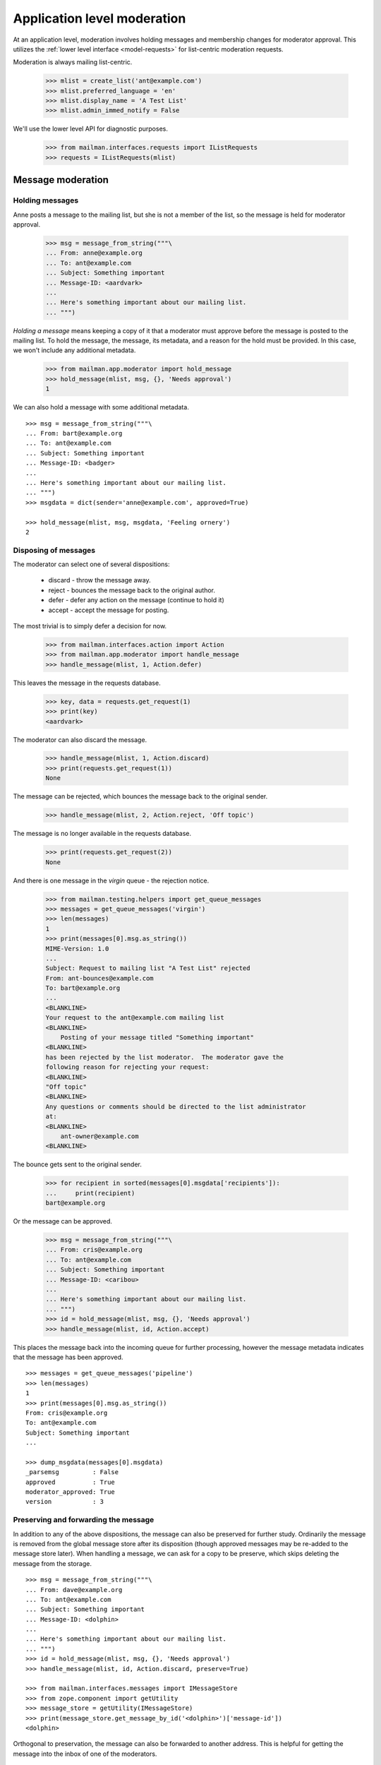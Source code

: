 .. _app-moderator:

============================
Application level moderation
============================

At an application level, moderation involves holding messages and membership
changes for moderator approval.  This utilizes the :ref:`lower level interface
<model-requests>` for list-centric moderation requests.

Moderation is always mailing list-centric.

    >>> mlist = create_list('ant@example.com')
    >>> mlist.preferred_language = 'en'
    >>> mlist.display_name = 'A Test List'
    >>> mlist.admin_immed_notify = False

We'll use the lower level API for diagnostic purposes.

    >>> from mailman.interfaces.requests import IListRequests
    >>> requests = IListRequests(mlist)


Message moderation
==================

Holding messages
----------------

Anne posts a message to the mailing list, but she is not a member of the list,
so the message is held for moderator approval.

    >>> msg = message_from_string("""\
    ... From: anne@example.org
    ... To: ant@example.com
    ... Subject: Something important
    ... Message-ID: <aardvark>
    ...
    ... Here's something important about our mailing list.
    ... """)

*Holding a message* means keeping a copy of it that a moderator must approve
before the message is posted to the mailing list.  To hold the message, the
message, its metadata, and a reason for the hold must be provided.  In this
case, we won't include any additional metadata.

    >>> from mailman.app.moderator import hold_message
    >>> hold_message(mlist, msg, {}, 'Needs approval')
    1

We can also hold a message with some additional metadata.
::

    >>> msg = message_from_string("""\
    ... From: bart@example.org
    ... To: ant@example.com
    ... Subject: Something important
    ... Message-ID: <badger>
    ...
    ... Here's something important about our mailing list.
    ... """)
    >>> msgdata = dict(sender='anne@example.com', approved=True)

    >>> hold_message(mlist, msg, msgdata, 'Feeling ornery')
    2


Disposing of messages
---------------------

The moderator can select one of several dispositions:

  * discard - throw the message away.
  * reject - bounces the message back to the original author.
  * defer - defer any action on the message (continue to hold it)
  * accept - accept the message for posting.

The most trivial is to simply defer a decision for now.

    >>> from mailman.interfaces.action import Action
    >>> from mailman.app.moderator import handle_message
    >>> handle_message(mlist, 1, Action.defer)

This leaves the message in the requests database.

    >>> key, data = requests.get_request(1)
    >>> print(key)
    <aardvark>

The moderator can also discard the message.

    >>> handle_message(mlist, 1, Action.discard)
    >>> print(requests.get_request(1))
    None

The message can be rejected, which bounces the message back to the original
sender.

    >>> handle_message(mlist, 2, Action.reject, 'Off topic')

The message is no longer available in the requests database.

    >>> print(requests.get_request(2))
    None

And there is one message in the *virgin* queue - the rejection notice.

    >>> from mailman.testing.helpers import get_queue_messages
    >>> messages = get_queue_messages('virgin')
    >>> len(messages)
    1
    >>> print(messages[0].msg.as_string())
    MIME-Version: 1.0
    ...
    Subject: Request to mailing list "A Test List" rejected
    From: ant-bounces@example.com
    To: bart@example.org
    ...
    <BLANKLINE>
    Your request to the ant@example.com mailing list
    <BLANKLINE>
        Posting of your message titled "Something important"
    <BLANKLINE>
    has been rejected by the list moderator.  The moderator gave the
    following reason for rejecting your request:
    <BLANKLINE>
    "Off topic"
    <BLANKLINE>
    Any questions or comments should be directed to the list administrator
    at:
    <BLANKLINE>
        ant-owner@example.com
    <BLANKLINE>

The bounce gets sent to the original sender.

    >>> for recipient in sorted(messages[0].msgdata['recipients']):
    ...     print(recipient)
    bart@example.org

Or the message can be approved.

    >>> msg = message_from_string("""\
    ... From: cris@example.org
    ... To: ant@example.com
    ... Subject: Something important
    ... Message-ID: <caribou>
    ...
    ... Here's something important about our mailing list.
    ... """)
    >>> id = hold_message(mlist, msg, {}, 'Needs approval')
    >>> handle_message(mlist, id, Action.accept)

This places the message back into the incoming queue for further processing,
however the message metadata indicates that the message has been approved.
::

    >>> messages = get_queue_messages('pipeline')
    >>> len(messages)
    1
    >>> print(messages[0].msg.as_string())
    From: cris@example.org
    To: ant@example.com
    Subject: Something important
    ...

    >>> dump_msgdata(messages[0].msgdata)
    _parsemsg         : False
    approved          : True
    moderator_approved: True
    version           : 3


Preserving and forwarding the message
-------------------------------------

In addition to any of the above dispositions, the message can also be
preserved for further study.  Ordinarily the message is removed from the
global message store after its disposition (though approved messages may be
re-added to the message store later).  When handling a message, we can ask for
a copy to be preserve, which skips deleting the message from the storage.
::

    >>> msg = message_from_string("""\
    ... From: dave@example.org
    ... To: ant@example.com
    ... Subject: Something important
    ... Message-ID: <dolphin>
    ...
    ... Here's something important about our mailing list.
    ... """)
    >>> id = hold_message(mlist, msg, {}, 'Needs approval')
    >>> handle_message(mlist, id, Action.discard, preserve=True)

    >>> from mailman.interfaces.messages import IMessageStore
    >>> from zope.component import getUtility
    >>> message_store = getUtility(IMessageStore)
    >>> print(message_store.get_message_by_id('<dolphin>')['message-id'])
    <dolphin>

Orthogonal to preservation, the message can also be forwarded to another
address.  This is helpful for getting the message into the inbox of one of the
moderators.
::

    >>> msg = message_from_string("""\
    ... From: elly@example.org
    ... To: ant@example.com
    ... Subject: Something important
    ... Message-ID: <elephant>
    ...
    ... Here's something important about our mailing list.
    ... """)
    >>> req_id = hold_message(mlist, msg, {}, 'Needs approval')
    >>> handle_message(mlist, req_id, Action.discard,
    ...                forward=['zack@example.com'])

The forwarded message is in the virgin queue, destined for the moderator.
::

    >>> messages = get_queue_messages('virgin')
    >>> len(messages)
    1
    >>> print(messages[0].msg.as_string())
    Subject: Forward of moderated message
    From: ant-bounces@example.com
    To: zack@example.com
    ...

    >>> for recipient in sorted(messages[0].msgdata['recipients']):
    ...     print(recipient)
    zack@example.com


Holding subscription requests
=============================

For closed lists, subscription requests will also be held for moderator
approval.  In this case, several pieces of information related to the
subscription must be provided, including the subscriber's address and real
name, what kind of delivery option they are choosing and their preferred
language.

    >>> from mailman.app.moderator import hold_subscription
    >>> from mailman.interfaces.member import DeliveryMode
    >>> from mailman.interfaces.subscriptions import RequestRecord
    >>> req_id = hold_subscription(
    ...     mlist,
    ...     RequestRecord('fred@example.org', 'Fred Person',
    ...                   DeliveryMode.regular, 'en'))


Disposing of membership change requests
---------------------------------------

Just as with held messages, the moderator can select one of several
dispositions for this membership change request.  The most trivial is to
simply defer a decision for now.

    >>> from mailman.app.moderator import handle_subscription
    >>> handle_subscription(mlist, req_id, Action.defer)
    >>> requests.get_request(req_id) is not None
    True

The held subscription can also be discarded.

    >>> handle_subscription(mlist, req_id, Action.discard)
    >>> print(requests.get_request(req_id))
    None

Gwen tries to subscribe to the mailing list, but...

    >>> req_id = hold_subscription(
    ...     mlist,
    ...     RequestRecord('gwen@example.org', 'Gwen Person',
    ...                   DeliveryMode.regular, 'en'))


...her request is rejected...

    >>> handle_subscription(
    ...     mlist, req_id, Action.reject, 'This is a closed list')
    >>> messages = get_queue_messages('virgin')
    >>> len(messages)
    1

...and she receives a rejection notice.

    >>> print(messages[0].msg.as_string())
    MIME-Version: 1.0
    ...
    Subject: Request to mailing list "A Test List" rejected
    From: ant-bounces@example.com
    To: gwen@example.org
    ...
    Your request to the ant@example.com mailing list
    <BLANKLINE>
        Subscription request
    <BLANKLINE>
    has been rejected by the list moderator.  The moderator gave the
    following reason for rejecting your request:
    <BLANKLINE>
    "This is a closed list"
    ...

The subscription can also be accepted.  This subscribes the address to the
mailing list.

    >>> mlist.send_welcome_message = False
    >>> req_id = hold_subscription(
    ...     mlist,
    ...     RequestRecord('herb@example.org', 'Herb Person',
    ...                   DeliveryMode.regular, 'en'))

The moderators accept the subscription request.

    >>> handle_subscription(mlist, req_id, Action.accept)

And now Herb is a member of the mailing list.

    >>> print(mlist.members.get_member('herb@example.org').address)
    Herb Person <herb@example.org>


Holding unsubscription requests
===============================

Some lists require moderator approval for unsubscriptions.  In this case, only
the unsubscribing address is required.

Herb now wants to leave the mailing list, but his request must be approved.

    >>> from mailman.app.moderator import hold_unsubscription
    >>> req_id = hold_unsubscription(mlist, 'herb@example.org')

As with subscription requests, the unsubscription request can be deferred.

    >>> from mailman.app.moderator import handle_unsubscription
    >>> handle_unsubscription(mlist, req_id, Action.defer)
    >>> print(mlist.members.get_member('herb@example.org').address)
    Herb Person <herb@example.org>

The held unsubscription can also be discarded, and the member will remain
subscribed.

    >>> handle_unsubscription(mlist, req_id, Action.discard)
    >>> print(mlist.members.get_member('herb@example.org').address)
    Herb Person <herb@example.org>

The request can be rejected, in which case a message is sent to the member,
and the person remains a member of the mailing list.

    >>> req_id = hold_unsubscription(mlist, 'herb@example.org')
    >>> handle_unsubscription(mlist, req_id, Action.reject, 'No can do')
    >>> print(mlist.members.get_member('herb@example.org').address)
    Herb Person <herb@example.org>

Herb gets a rejection notice.
::

    >>> messages = get_queue_messages('virgin')
    >>> len(messages)
    1

    >>> print(messages[0].msg.as_string())
    MIME-Version: 1.0
    ...
    Subject: Request to mailing list "A Test List" rejected
    From: ant-bounces@example.com
    To: herb@example.org
    ...
    Your request to the ant@example.com mailing list
    <BLANKLINE>
        Unsubscription request
    <BLANKLINE>
    has been rejected by the list moderator.  The moderator gave the
    following reason for rejecting your request:
    <BLANKLINE>
    "No can do"
    ...

The unsubscription request can also be accepted.  This removes the member from
the mailing list.

    >>> req_id = hold_unsubscription(mlist, 'herb@example.org')
    >>> mlist.send_goodbye_message = False
    >>> handle_unsubscription(mlist, req_id, Action.accept)
    >>> print(mlist.members.get_member('herb@example.org'))
    None


Notifications
=============

Membership change requests
--------------------------

Usually, the list administrators want to be notified when there are membership
change requests they need to moderate.  These notifications are sent when the
list is configured to send them.

    >>> mlist.admin_immed_notify = True

Iris tries to subscribe to the mailing list.

    >>> req_id = hold_subscription(mlist,
    ...     RequestRecord('iris@example.org', 'Iris Person',
    ...                   DeliveryMode.regular, 'en'))

There's now a message in the virgin queue, destined for the list owner.

    >>> messages = get_queue_messages('virgin')
    >>> len(messages)
    1
    >>> print(messages[0].msg.as_string())
    MIME-Version: 1.0
    ...
    Subject: New subscription request to A Test List from iris@example.org
    From: ant-owner@example.com
    To: ant-owner@example.com
    ...
    Your authorization is required for a mailing list subscription request
    approval:
    <BLANKLINE>
        For:  iris@example.org
        List: ant@example.com

Similarly, the administrator gets notifications on unsubscription requests.
Jeff is a member of the mailing list, and chooses to unsubscribe.

    >>> unsub_req_id = hold_unsubscription(mlist, 'jeff@example.org')
    >>> messages = get_queue_messages('virgin')
    >>> len(messages)
    1
    >>> print(messages[0].msg.as_string())
    MIME-Version: 1.0
    ...
    Subject: New unsubscription request from A Test List by jeff@example.org
    From: ant-owner@example.com
    To: ant-owner@example.com
    ...
    Your authorization is required for a mailing list unsubscription
    request approval:
    <BLANKLINE>
        By:   jeff@example.org
        From: ant@example.com
    ...


Membership changes
------------------

When a new member request is accepted, the mailing list administrators can
receive a membership change notice.

    >>> mlist.admin_notify_mchanges = True
    >>> mlist.admin_immed_notify = False
    >>> handle_subscription(mlist, req_id, Action.accept)
    >>> messages = get_queue_messages('virgin')
    >>> len(messages)
    1
    >>> print(messages[0].msg.as_string())
    MIME-Version: 1.0
    ...
    Subject: A Test List subscription notification
    From: noreply@example.com
    To: ant-owner@example.com
    ...
    Iris Person <iris@example.org> has been successfully subscribed to A
    Test List.

Similarly when an unsubscription request is accepted, the administrators can
get a notification.

    >>> req_id = hold_unsubscription(mlist, 'iris@example.org')
    >>> handle_unsubscription(mlist, req_id, Action.accept)
    >>> messages = get_queue_messages('virgin')
    >>> len(messages)
    1
    >>> print(messages[0].msg.as_string())
    MIME-Version: 1.0
    ...
    Subject: A Test List unsubscription notification
    From: noreply@example.com
    To: ant-owner@example.com
    ...
    Iris Person <iris@example.org> has been removed from A Test List.


Welcome messages
----------------

When a member is subscribed to the mailing list via moderator approval, she
can get a welcome message.

    >>> mlist.admin_notify_mchanges = False
    >>> mlist.send_welcome_message = True
    >>> req_id = hold_subscription(mlist,
    ...     RequestRecord('kate@example.org', 'Kate Person',
    ...                   DeliveryMode.regular, 'en'))
    >>> handle_subscription(mlist, req_id, Action.accept)
    >>> messages = get_queue_messages('virgin')
    >>> len(messages)
    1
    >>> print(messages[0].msg.as_string())
    MIME-Version: 1.0
    ...
    Subject: Welcome to the "A Test List" mailing list
    From: ant-request@example.com
    To: Kate Person <kate@example.org>
    ...
    Welcome to the "A Test List" mailing list!
    ...


Goodbye messages
----------------

Similarly, when the member's unsubscription request is approved, she'll get a
goodbye message.

    >>> mlist.send_goodbye_message = True
    >>> req_id = hold_unsubscription(mlist, 'kate@example.org')
    >>> handle_unsubscription(mlist, req_id, Action.accept)
    >>> messages = get_queue_messages('virgin')
    >>> len(messages)
    1
    >>> print(messages[0].msg.as_string())
    MIME-Version: 1.0
    ...
    Subject: You have been unsubscribed from the A Test List mailing list
    From: ant-bounces@example.com
    To: kate@example.org
    ...
